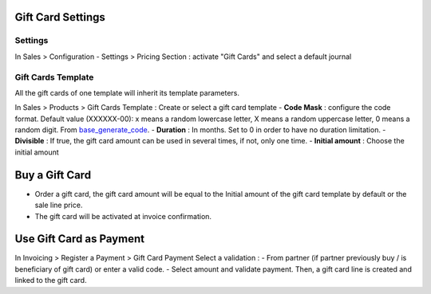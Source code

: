 Gift Card Settings
=====================
Settings
-----------
In Sales > Configuration
-  Settings > Pricing Section : activate "Gift Cards" and select a default journal

Gift Cards Template
---------------------------------
All the gift cards of one template will inherit its template parameters.

In Sales > Products >  Gift Cards Template : Create or select a gift card template
- **Code Mask** : configure the code format. Default value (XXXXXX-00): x means a random lowercase letter, X means a random uppercase letter, 0 means a random digit. From `base_generate_code <https://github.com/OCA/server-tools//>`_.
- **Duration** : In months. Set to 0 in order to have no duration limitation.
- **Divisible** : If true, the gift card amount can be used in several times, if not, only one time.
- **Initial amount** : Choose the initial amount


Buy a Gift Card
================
- Order a gift card, the gift card amount will be equal to the Initial amount  of the gift card template by default or the sale line price.
- The gift card will be activated at invoice confirmation.

Use Gift Card as Payment
========================
In Invoicing >  Register a Payment >  Gift Card Payment
Select a validation :
- From partner (if partner previously buy / is beneficiary of gift card) or enter a valid code.
- Select amount and validate payment.
Then, a gift card line is created and linked to the gift card.
